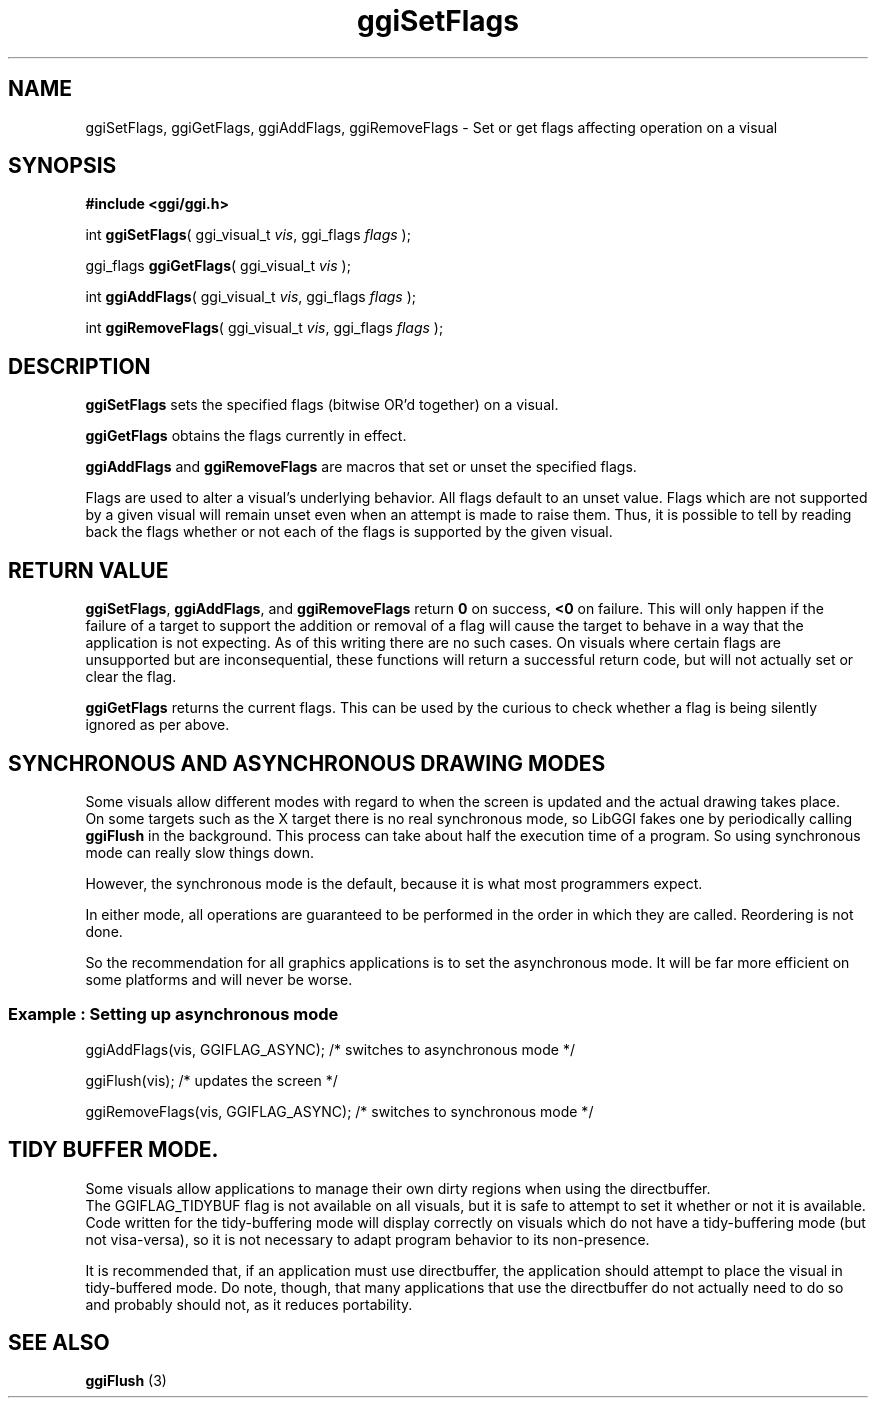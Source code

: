 .TH "ggiSetFlags" 3 GGI
.SH NAME
ggiSetFlags, ggiGetFlags, ggiAddFlags, ggiRemoveFlags \- Set or get flags affecting operation on a visual
.SH SYNOPSIS
\fB#include <ggi/ggi.h>\fR

int \fBggiSetFlags\fR( ggi_visual_t \fIvis\fR,  ggi_flags \fIflags\fR );

ggi_flags \fBggiGetFlags\fR( ggi_visual_t \fIvis\fR );

int \fBggiAddFlags\fR( ggi_visual_t \fIvis\fR,  ggi_flags \fIflags\fR );

int \fBggiRemoveFlags\fR( ggi_visual_t \fIvis\fR,  ggi_flags \fIflags\fR );
.SH DESCRIPTION
\fBggiSetFlags\fR sets the specified flags (bitwise OR'd together) on a visual.

\fBggiGetFlags\fR obtains the flags currently in effect.

\fBggiAddFlags\fR and \fBggiRemoveFlags\fR are macros that set or unset the specified flags.

Flags are used to alter a visual's underlying behavior.  All flags  default to an unset value.  Flags which are not supported by a given visual  will remain unset even when an attempt is made to raise them.  Thus, it  is possible to tell by reading back the flags whether or not each of the  flags is supported by the given visual.
.SH RETURN VALUE
\fBggiSetFlags\fR, \fBggiAddFlags\fR, and \fBggiRemoveFlags\fR return \fB0\fR on success, \fB<0\fR on failure.  This will only happen if the failure of a target to support the addition or removal of a  flag will cause the target to behave in a way that the application is not expecting.  As of this writing there are no such cases.  On visuals where  certain flags are unsupported but are inconsequential, these functions  will return a successful return code, but will not actually set or  clear the flag.

\fBggiGetFlags\fR returns the current flags.  This can  be used by the curious to check whether a flag is being silently ignored as per above.
.SH SYNCHRONOUS AND ASYNCHRONOUS DRAWING MODES
Some visuals allow different modes with regard to when the screen is updated and the actual drawing takes place.
.RS
.RE
On some targets such as the X target there is no real synchronous mode, so LibGGI fakes one by periodically calling \fBggiFlush\fR in the background.  This process can take about half the execution time of a program.  So using synchronous mode can really slow things down.

However, the synchronous mode is the default, because it is  what most programmers expect.

In either mode, all operations are guaranteed to be performed in the order in which they are called. Reordering is not done.

So the recommendation for all graphics applications is to set the asynchronous mode.  It will be far more efficient on some platforms and will never be worse.
.SS Example : Setting up asynchronous mode

ggiAddFlags(vis, GGIFLAG_ASYNC); /* switches to asynchronous mode */

ggiFlush(vis);    /* updates the screen */

ggiRemoveFlags(vis, GGIFLAG_ASYNC); /* switches to synchronous mode */

.SH TIDY BUFFER MODE.
Some visuals allow applications to manage their own dirty regions when using the directbuffer.
.RS
.RE
The GGIFLAG_TIDYBUF flag is not available on all visuals, but it is safe to attempt to set it whether or not it is available.  Code written for the tidy-buffering mode will display correctly on visuals which do not have a tidy-buffering mode (but not visa-versa), so it is not  necessary to adapt program behavior to its non-presence.

It is recommended that, if an application must use directbuffer, the application should attempt to place the visual in tidy-buffered mode. Do note, though, that many applications that use the directbuffer do not actually need to do so and probably should not, as it reduces portability.
.SH SEE ALSO
\fBggiFlush\fR (3)  

